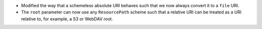 * Modified the way that a schemeless absolute URI behaves such that we now always convert it to a ``file`` URI.
* The ``root`` parameter can now use any ``ResourcePath`` scheme such that a relative URI can be treated as a URI relative to, for example, a S3 or WebDAV root.
